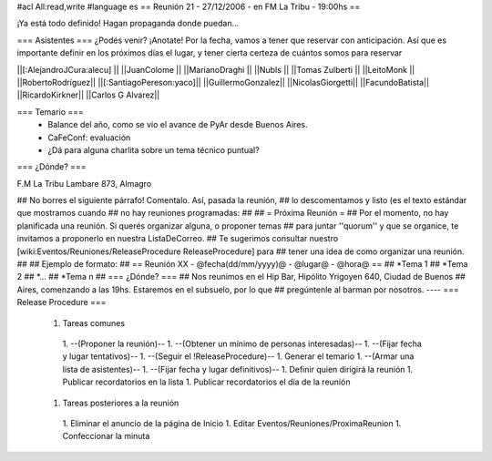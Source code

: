 #acl All:read,write
#language es
== Reunión 21 - 27/12/2006 - en FM La Tribu - 19:00hs ==

¡Ya está todo definido! Hagan propaganda donde puedan...

=== Asistentes ===
¿Podés venir? ¡Anotate! Por la fecha, vamos a tener que reservar con anticipación. Así que es importante definir en los próximos días el lugar, y tener cierta certeza de cuántos somos para reservar

||[:AlejandroJCura:alecu] ||
||JuanColome ||
||MarianoDraghi ||
||NubIs ||
||Tomas Zulberti ||
||LeitoMonk ||
||RobertoRodríguez||
||[:SantiagoPereson:yaco]||
||GuillermoGonzalez||
||NicolasGiorgetti||
||FacundoBatista||
||RicardoKirkner||
||Carlos G Alvarez||


=== Temario ===
 * Balance del año, como se vio el avance de PyAr desde Buenos Aires.
 * CaFeConf: evaluación
 * ¿Dá para alguna charlita sobre un tema técnico puntual?

=== ¿Dónde? ===

F.M La Tribu Lambare 873, Almagro

## No borres el siguiente párrafo! Comentalo. Así, pasada la reunión,
## lo descomentamos y listo (es el texto estándar que mostramos cuando
## no hay reuniones programadas:
##
## = Próxima Reunión =
## Por el momento, no hay planificada una reunión. Si querés organizar alguna, o proponer temas
## para juntar ''quorum'' y que se organice, te invitamos a proponerlo en nuestra ListaDeCorreo.
## Te sugerimos consultar nuestro [wiki:Eventos/Reuniones/ReleaseProcedure ReleaseProcedure] para
## tener una idea de como organizar una reunión.
##
## Ejemplo de formato:
## == Reunión XX - @fecha(dd/mm/yyyy)@ - @lugar@ - @hora@ ==
## *Tema 1
## *Tema 2
## *...
## *Tema n
## === ¿Dónde? ===
## Nos reunimos en el Hip Bar, Hipólito Yrigoyen 640, Ciudad de Buenos
## Aires, comenzando a las 19hs. Estaremos en el subsuelo, por lo que
## pregúntenle al barman por nosotros.
----
=== Release Procedure ===
 1. Tareas comunes
  1. --(Proponer la reunión)--
  1. --(Obtener un mínimo de personas interesadas)--
  1. --(Fijar fecha y lugar tentativos)--
  1. --(Seguir el !ReleaseProcedure)--
  1. Generar el temario
  1. --(Armar una lista de asistentes)--
  1. --(Fijar fecha y lugar definitivos)--
  1. Definir quien dirigirá la reunión
  1. Publicar recordatorios en la lista
  1. Publicar recordatorios el día de la reunión
 1. Tareas posteriores a la reunión
  1. Eliminar el anuncio de la página de Inicio
  1. Editar Eventos/Reuniones/ProximaReunion
  1. Confeccionar la minuta
